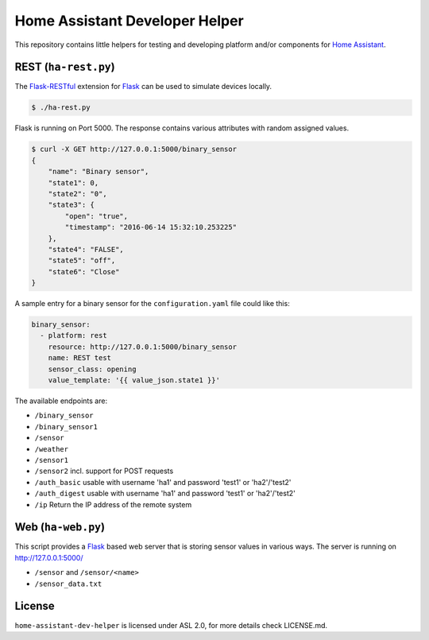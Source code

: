 Home Assistant Developer Helper
===============================

This repository contains little helpers for testing and developing platform
and/or components for `Home Assistant <https://home-assistant.io>`__. 


REST (``ha-rest.py``)
---------------------

The `Flask-RESTful <http://flask-restful.readthedocs.io>`__ extension for 
`Flask <http://flask.pocoo.org/>`__ can be used to simulate devices locally. 

.. code:: bash

    $ ./ha-rest.py

Flask is running on Port 5000. The response contains various attributes with 
random assigned values.

.. code:: bash

    $ curl -X GET http://127.0.0.1:5000/binary_sensor
    {
        "name": "Binary sensor",
        "state1": 0,
        "state2": "0",
        "state3": {
            "open": "true",
            "timestamp": "2016-06-14 15:32:10.253225"
        },
        "state4": "FALSE",
        "state5": "off",
        "state6": "Close"
    }

A sample entry for a binary sensor for the ``configuration.yaml`` file could
like this:

.. code:: yaml

    binary_sensor:
      - platform: rest
        resource: http://127.0.0.1:5000/binary_sensor
        name: REST test
        sensor_class: opening
        value_template: '{{ value_json.state1 }}'

The available endpoints are:

- ``/binary_sensor``
- ``/binary_sensor1``
- ``/sensor``
- ``/weather``
- ``/sensor1``
- ``/sensor2`` incl. support for POST requests
- ``/auth_basic`` usable with username 'ha1' and password 'test1' or 'ha2'/'test2'
- ``/auth_digest`` usable with username 'ha1' and password 'test1' or 'ha2'/'test2'
- ``/ip`` Return the IP address of the remote system

Web (``ha-web.py``)
-------------------

This script provides a `Flask <http://flask.pocoo.org/>`__ based web server
that is storing sensor values in various ways. The server is running on
http://127.0.0.1:5000/

- ``/sensor`` and ``/sensor/<name>``
- ``/sensor_data.txt``


License
-------
``home-assistant-dev-helper`` is licensed under ASL 2.0, for more details check
LICENSE.md.

